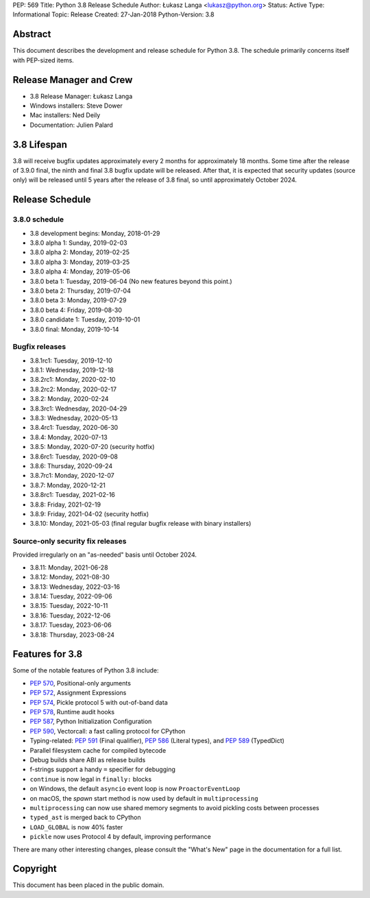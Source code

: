 PEP: 569
Title: Python 3.8 Release Schedule
Author: Łukasz Langa <lukasz@python.org>
Status: Active
Type: Informational
Topic: Release
Created: 27-Jan-2018
Python-Version: 3.8


Abstract
========

This document describes the development and release schedule for
Python 3.8.  The schedule primarily concerns itself with PEP-sized
items.

.. Small features may be added up to the first beta
   release.  Bugs may be fixed until the final release,
   which is planned for end of October 2019.


Release Manager and Crew
========================

- 3.8 Release Manager: Łukasz Langa
- Windows installers: Steve Dower
- Mac installers: Ned Deily
- Documentation: Julien Palard


3.8 Lifespan
============

3.8 will receive bugfix updates approximately every 2 months for
approximately 18 months.  Some time after the release of 3.9.0 final,
the ninth and final 3.8 bugfix update will be released.  After that,
it is expected that security updates (source only) will be released
until 5 years after the release of 3.8 final, so until approximately
October 2024.


Release Schedule
================

3.8.0 schedule
--------------

- 3.8 development begins: Monday, 2018-01-29
- 3.8.0 alpha 1: Sunday, 2019-02-03
- 3.8.0 alpha 2: Monday, 2019-02-25
- 3.8.0 alpha 3: Monday, 2019-03-25
- 3.8.0 alpha 4: Monday, 2019-05-06
- 3.8.0 beta 1: Tuesday, 2019-06-04
  (No new features beyond this point.)

- 3.8.0 beta 2: Thursday, 2019-07-04
- 3.8.0 beta 3: Monday, 2019-07-29
- 3.8.0 beta 4: Friday, 2019-08-30
- 3.8.0 candidate 1: Tuesday, 2019-10-01
- 3.8.0 final: Monday, 2019-10-14

Bugfix releases
---------------

- 3.8.1rc1: Tuesday, 2019-12-10
- 3.8.1: Wednesday, 2019-12-18
- 3.8.2rc1: Monday, 2020-02-10
- 3.8.2rc2: Monday, 2020-02-17
- 3.8.2: Monday, 2020-02-24
- 3.8.3rc1: Wednesday, 2020-04-29
- 3.8.3: Wednesday, 2020-05-13
- 3.8.4rc1: Tuesday, 2020-06-30
- 3.8.4: Monday, 2020-07-13
- 3.8.5: Monday, 2020-07-20 (security hotfix)
- 3.8.6rc1: Tuesday, 2020-09-08
- 3.8.6: Thursday, 2020-09-24
- 3.8.7rc1: Monday, 2020-12-07
- 3.8.7: Monday, 2020-12-21
- 3.8.8rc1: Tuesday, 2021-02-16
- 3.8.8: Friday, 2021-02-19
- 3.8.9: Friday, 2021-04-02 (security hotfix)
- 3.8.10: Monday, 2021-05-03 (final regular bugfix release with binary
  installers)

Source-only security fix releases
---------------------------------

Provided irregularly on an "as-needed" basis until October 2024.

- 3.8.11: Monday, 2021-06-28
- 3.8.12: Monday, 2021-08-30
- 3.8.13: Wednesday, 2022-03-16
- 3.8.14: Tuesday, 2022-09-06
- 3.8.15: Tuesday, 2022-10-11
- 3.8.16: Tuesday, 2022-12-06
- 3.8.17: Tuesday, 2023-06-06
- 3.8.18: Thursday, 2023-08-24


Features for 3.8
================

Some of the notable features of Python 3.8 include:

* :pep:`570`, Positional-only arguments
* :pep:`572`, Assignment Expressions
* :pep:`574`, Pickle protocol 5 with out-of-band data
* :pep:`578`, Runtime audit hooks
* :pep:`587`, Python Initialization Configuration
* :pep:`590`, Vectorcall: a fast calling protocol for CPython
* Typing-related: :pep:`591` (Final qualifier), :pep:`586` (Literal types),
  and :pep:`589` (TypedDict)
* Parallel filesystem cache for compiled bytecode
* Debug builds share ABI as release builds
* f-strings support a handy ``=`` specifier for debugging
* ``continue`` is now legal in ``finally:`` blocks
* on Windows, the default ``asyncio`` event loop is now
  ``ProactorEventLoop``
* on macOS, the *spawn* start method is now used by default in
  ``multiprocessing``
* ``multiprocessing`` can now use shared memory segments to avoid
  pickling costs between processes
* ``typed_ast`` is merged back to CPython
* ``LOAD_GLOBAL`` is now 40% faster
* ``pickle`` now uses Protocol 4 by default, improving performance

There are many other interesting changes, please consult the
"What's New" page in the documentation for a full list.


Copyright
=========

This document has been placed in the public domain.
